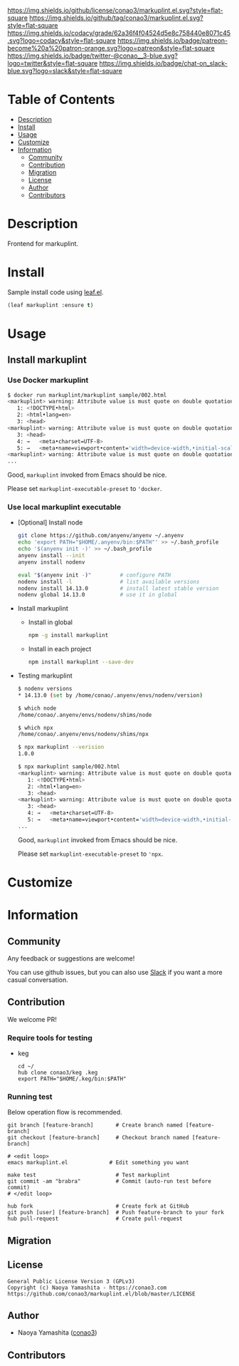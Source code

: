 #+author: conao3
#+date: <2020-03-20 Fri>

[[https://github.com/conao3/markuplint.el][https://raw.githubusercontent.com/conao3/files/master/blob/headers/png/markuplint.el.png]]
[[https://github.com/conao3/markuplint.el/blob/master/LICENSE][https://img.shields.io/github/license/conao3/markuplint.el.svg?style=flat-square]]
[[https://github.com/conao3/markuplint.el/releases][https://img.shields.io/github/tag/conao3/markuplint.el.svg?style=flat-square]]
[[https://github.com/conao3/markuplint.el/actions][https://github.com/conao3/markuplint.el/workflows/Main%20workflow/badge.svg]]
[[https://app.codacy.com/project/conao3/markuplint.el/dashboard][https://img.shields.io/codacy/grade/62a36f4f04524d5e8c758440e8071c45.svg?logo=codacy&style=flat-square]]
[[https://www.patreon.com/conao3][https://img.shields.io/badge/patreon-become%20a%20patron-orange.svg?logo=patreon&style=flat-square]]
[[https://twitter.com/conao_3][https://img.shields.io/badge/twitter-@conao__3-blue.svg?logo=twitter&style=flat-square]]
[[https://conao3-support.slack.com/join/shared_invite/enQtNjUzMDMxODcyMjE1LWUwMjhiNTU3Yjk3ODIwNzAxMTgwOTkxNmJiN2M4OTZkMWY0NjI4ZTg4MTVlNzcwNDY2ZjVjYmRiZmJjZDU4MDE][https://img.shields.io/badge/chat-on_slack-blue.svg?logo=slack&style=flat-square]]

* Table of Contents
- [[#description][Description]]
- [[#install][Install]]
- [[#usage][Usage]]
- [[#customize][Customize]]
- [[#information][Information]]
  - [[#community][Community]]
  - [[#contribution][Contribution]]
  - [[#migration][Migration]]
  - [[#license][License]]
  - [[#author][Author]]
  - [[#contributors][Contributors]]

* Description
[[https://github.com/conao3/markuplint.el][https://raw.githubusercontent.com/conao3/files/master/blob/markuplint.el/markuplint.gif]]

Frontend for markuplint.

* Install
Sample install code using [[https://github.com/conao3/leaf.el][leaf.el]].

#+begin_src emacs-lisp
  (leaf markuplint :ensure t)
#+end_src

* Usage
** Install markuplint
*** Use Docker markuplint
#+begin_src sh
  $ docker run markuplint/markuplint sample/002.html
  <markuplint> warning: Attribute value is must quote on double quotation mark (attr-value-quotes) /markuplint/test/fixture/002.html:2:7
     1: <!DOCTYPE•html>
     2: <html•lang=en>
     3: <head>
  <markuplint> warning: Attribute value is must quote on double quotation mark (attr-value-quotes) /markuplint/test/fixture/002.html:4:8
     3: <head>
     4: →   <meta•charset=UTF-8>
     5: →   <meta•name=viewport•content='width=device-width,•initial-scale=1.0'>
  <markuplint> warning: Attribute value is must quote on double quotation mark (attr-value-quotes) /markuplint/test/fixture/002.html:5:8
  ...
#+end_src

Good, ~markuplint~ invoked from Emacs should be nice.

Please set ~markuplint-executable-preset~ to ~'docker~.

*** Use local markuplint executable
- [Optional] Install node
  #+begin_src sh
    git clone https://github.com/anyenv/anyenv ~/.anyenv
    echo 'export PATH="$HOME/.anyenv/bin:$PATH"' >> ~/.bash_profile
    echo '$(anyenv init -)' >> ~/.bash_profile
    anyenv install --init
    anyenv install nodenv

    eval "$(anyenv init -)"         # configure PATH
    nodenv install -l               # list available versions
    nodenv install 14.13.0          # install latest stable version
    nodenv global 14.13.0           # use it in global
  #+end_src

- Install markuplint
  - Install in global
    #+begin_src sh
      npm -g install markuplint
    #+end_src

  - Install in each project
    #+begin_src sh
      npm install markuplint --save-dev
    #+end_src

- Testing markuplint
  #+begin_src sh
    $ nodenv versions
    ,* 14.13.0 (set by /home/conao/.anyenv/envs/nodenv/version)

    $ which node
    /home/conao/.anyenv/envs/nodenv/shims/node

    $ which npx
    /home/conao/.anyenv/envs/nodenv/shims/npx

    $ npx markuplint --verision
    1.0.0

    $ npx markuplint sample/002.html
    <markuplint> warning: Attribute value is must quote on double quotation mark (attr-value-quotes) /home/conao/dev/repos/markuplint.el/sample/002.html:2:7
       1: <!DOCTYPE•html>
       2: <html•lang=en>
       3: <head>
    <markuplint> warning: Attribute value is must quote on double quotation mark (attr-value-quotes) /home/conao/dev/repos/markuplint.el/sample/002.html:4:8
       3: <head>
       4: →   <meta•charset=UTF-8>
       5: →   <meta•name=viewport•content='width=device-width,•initial-scale=1.0'>
    ...
  #+end_src

  Good, ~markuplint~ invoked from Emacs should be nice.

  Please set ~markuplint-executable-preset~ to ~'npx~.

* Customize

* Information
** Community
Any feedback or suggestions are welcome!

You can use github issues, but you can also use [[https://conao3-support.slack.com/join/shared_invite/enQtNjUzMDMxODcyMjE1LWUwMjhiNTU3Yjk3ODIwNzAxMTgwOTkxNmJiN2M4OTZkMWY0NjI4ZTg4MTVlNzcwNDY2ZjVjYmRiZmJjZDU4MDE][Slack]]
if you want a more casual conversation.

** Contribution
We welcome PR!

*** Require tools for testing
- keg
  #+begin_src shell
    cd ~/
    hub clone conao3/keg .keg
    export PATH="$HOME/.keg/bin:$PATH"
  #+end_src

*** Running test
Below operation flow is recommended.
#+begin_src shell
  git branch [feature-branch]       # Create branch named [feature-branch]
  git checkout [feature-branch]     # Checkout branch named [feature-branch]

  # <edit loop>
  emacs markuplint.el             # Edit something you want

  make test                         # Test markuplint
  git commit -am "brabra"           # Commit (auto-run test before commit)
  # </edit loop>

  hub fork                          # Create fork at GitHub
  git push [user] [feature-branch]  # Push feature-branch to your fork
  hub pull-request                  # Create pull-request
#+end_src

** Migration

** License
#+begin_example
  General Public License Version 3 (GPLv3)
  Copyright (c) Naoya Yamashita - https://conao3.com
  https://github.com/conao3/markuplint.el/blob/master/LICENSE
#+end_example

** Author
- Naoya Yamashita ([[https://github.com/conao3][conao3]])

** Contributors

